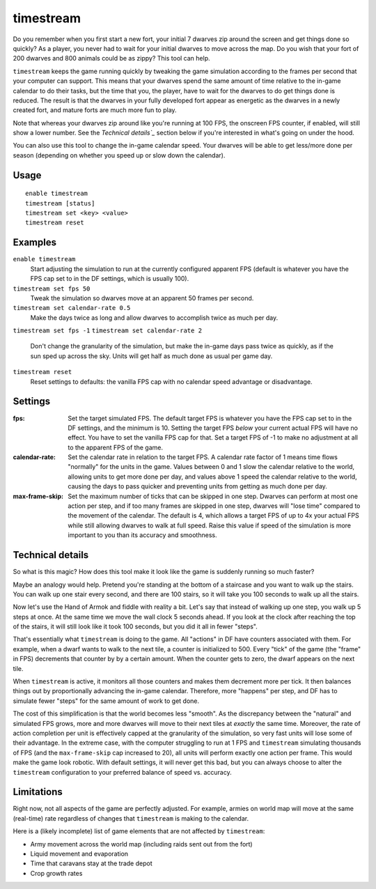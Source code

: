 timestream
==========

.. dfhack-tool::
    :summary: Fix FPS death.
    :tags: fort gameplay fps

Do you remember when you first start a new fort, your initial 7 dwarves zip
around the screen and get things done so quickly? As a player, you never had
to wait for your initial dwarves to move across the map. Do you wish that your
fort of 200 dwarves and 800 animals could be as zippy? This tool can help.

``timestream`` keeps the game running quickly by tweaking the game simulation
according to the frames per second that your computer can support. This means
that your dwarves spend the same amount of time relative to the in-game
calendar to do their tasks, but the time that you, the player, have to wait for
the dwarves to do get things done is reduced. The result is that the dwarves in
your fully developed fort appear as energetic as the dwarves in a newly created
fort, and mature forts are much more fun to play.

Note that whereas your dwarves zip around like you're running at 100 FPS, the
onscreen FPS counter, if enabled, will still show a lower number. See the
`Technical details`_` section below if you're interested in what's going on
under the hood.

You can also use this tool to change the in-game calendar speed. Your dwarves
will be able to get less/more done per season (depending on whether you speed
up or slow down the calendar).

Usage
-----

::

    enable timestream
    timestream [status]
    timestream set <key> <value>
    timestream reset

Examples
--------

``enable timestream``
    Start adjusting the simulation to run at the currently configured apparent
    FPS (default is whatever you have the FPS cap set to in the DF settings,
    which is usually 100).

``timestream set fps 50``
    Tweak the simulation so dwarves move at an apparent 50 frames per second.

``timestream set calendar-rate 0.5``
    Make the days twice as long and allow dwarves to accomplish twice as much
    per day.

``timestream set fps -1``
``timestream set calendar-rate 2``
    Don't change the granularity of the simulation, but make the in-game days
    pass twice as quickly, as if the sun sped up across the sky. Units will get
    half as much done as usual per game day.

``timestream reset``
    Reset settings to defaults: the vanilla FPS cap with no calendar speed
    advantage or disadvantage.

Settings
--------

:fps: Set the target simulated FPS. The default target FPS is whatever you have
    the FPS cap set to in the DF settings, and the minimum is 10. Setting the
    target FPS *below* your current actual FPS will have no effect. You have
    to set the vanilla FPS cap for that. Set a target FPS of -1 to make no
    adjustment at all to the apparent FPS of the game.

:calendar-rate: Set the calendar rate in relation to the target FPS. A calendar
    rate factor of 1 means time flows "normally" for the units in the game.
    Values between 0 and 1 slow the calendar relative to the world, allowing
    units to get more done per day, and values above 1 speed the calendar
    relative to the world, causing the days to pass quicker and preventing
    units from getting as much done per day.

:max-frame-skip: Set the maximum number of ticks that can be skipped in one
    step. Dwarves can perform at most one action per step, and if too many
    frames are skipped in one step, dwarves will "lose time" compared to the
    movement of the calendar. The default is 4, which allows a target FPS of up
    to 4x your actual FPS while still allowing dwarves to walk at full speed.
    Raise this value if speed of the simulation is more important to you than
    its accuracy and smoothness.

Technical details
-----------------

So what is this magic? How does this tool make it look like the game is
suddenly running so much faster?

Maybe an analogy would help. Pretend you're standing at the bottom of a
staircase and you want to walk up the stairs. You can walk up one stair every
second, and there are 100 stairs, so it will take you 100 seconds to walk up
all the stairs.

Now let's use the Hand of Armok and fiddle with reality a bit. Let's say that
instead of walking up one step, you walk up 5 steps at once. At the same time
we move the wall clock 5 seconds ahead. If you look at the clock after reaching
the top of the stairs, it will still look like it took 100 seconds, but you did
it all in fewer "steps".

That's essentially what ``timestream`` is doing to the game. All "actions" in
DF have counters associated with them. For example, when a dwarf wants to walk
to the next tile, a counter is initialized to 500. Every "tick" of the game
(the "frame" in FPS) decrements that counter by by a certain amount. When the
counter gets to zero, the dwarf appears on the next tile.

When ``timestream`` is active, it monitors all those counters and makes them
decrement more per tick. It then balances things out by proportionally
advancing the in-game calendar. Therefore, more "happens" per step, and DF has
to simulate fewer "steps" for the same amount of work to get done.

The cost of this simplification is that the world becomes less "smooth". As the
discrepancy between the "natural" and simulated FPS grows, more and more
dwarves will move to their next tiles at *exactly* the same time. Moreover, the
rate of action completion per unit is effectively capped at the granularity of
the simulation, so very fast units will lose some of their advantage. In the
extreme case, with the computer struggling to run at 1 FPS and ``timestream``
simulating thousands of FPS (and the ``max-frame-skip`` cap increased to 20),
all units will perform exactly one action per frame. This would make the game
look robotic. With default settings, it will never get this bad, but you can
always choose to alter the ``timestream`` configuration to your preferred
balance of speed vs. accuracy.

Limitations
-----------

Right now, not all aspects of the game are perfectly adjusted. For example,
armies on world map will move at the same (real-time) rate regardless of
changes that ``timestream`` is making to the calendar.

Here is a (likely incomplete) list of game elements that are not affected by
``timestream``:

- Army movement across the world map (including raids sent out from the fort)
- Liquid movement and evaporation
- Time that caravans stay at the trade depot
- Crop growth rates
